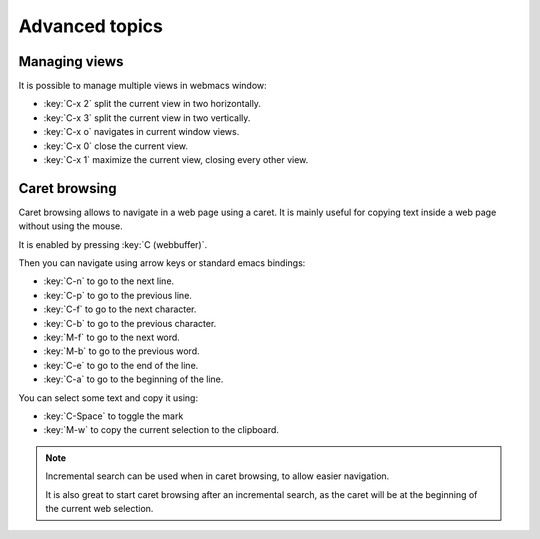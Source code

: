 Advanced topics
===============

.. current-keymap:: global

Managing views
**************

It is possible to manage multiple views in webmacs window:

- :key:`C-x 2` split the current view in two horizontally.
- :key:`C-x 3` split the current view in two vertically.
- :key:`C-x o` navigates in current window views.
- :key:`C-x 0` close the current view.
- :key:`C-x 1` maximize the current view, closing every other view.


Caret browsing
**************

.. current-keymap:: caret-browsing

Caret browsing allows to navigate in a web page using a caret. It is mainly
useful for copying text inside a web page without using the mouse.

It is enabled by pressing :key:`C (webbuffer)`.

Then you can navigate using arrow keys or standard emacs bindings:

- :key:`C-n` to go to the next line.
- :key:`C-p` to go to the previous line.
- :key:`C-f` to go to the next character.
- :key:`C-b` to go to the previous character.
- :key:`M-f` to go to the next word.
- :key:`M-b` to go to the previous word.
- :key:`C-e` to go to the end of the line.
- :key:`C-a` to go to the beginning of the line.

You can select some text and copy it using:

- :key:`C-Space` to toggle the mark
- :key:`M-w` to copy the current selection to the clipboard.

.. current-keymap:: webbuffer

.. note::

  Incremental search can be used when in caret browsing, to allow easier
  navigation.

  It is also great to start caret browsing after an incremental search, as the
  caret will be at the beginning of the current web selection.
